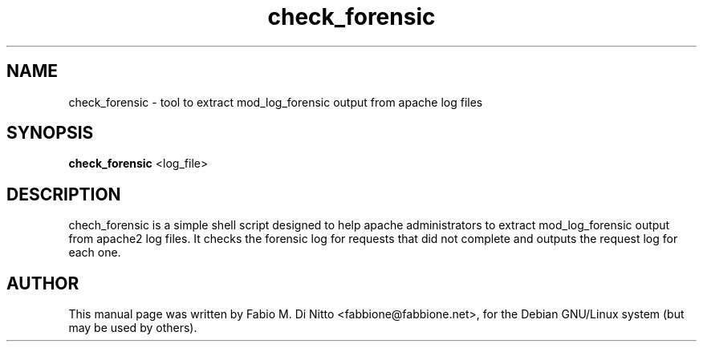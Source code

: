 .TH check_forensic 8
.SH NAME
check_forensic \- tool to extract mod_log_forensic output from apache log files
.SH SYNOPSIS
.B check_forensic
<log_file>
.SH "DESCRIPTION"
chech_forensic is a simple shell script designed to help apache administrators
to extract mod_log_forensic output from apache2 log files.
It checks the forensic log for requests that did not complete
and outputs the request log for each one.
.PP
.SH AUTHOR
This manual page was written by Fabio M. Di Nitto
<fabbione@fabbione.net>, for the Debian GNU/Linux system
(but may be used by others).
